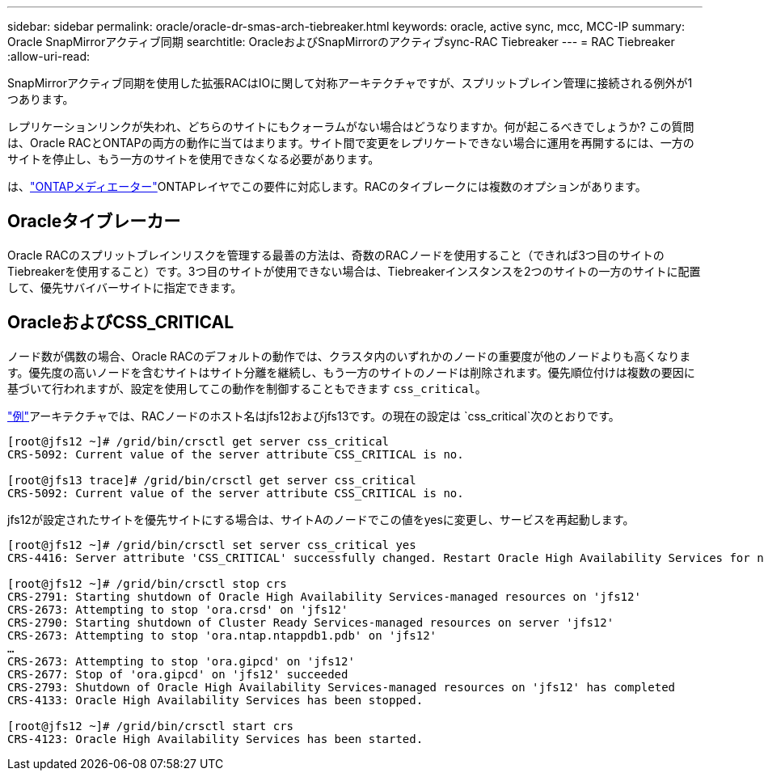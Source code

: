 ---
sidebar: sidebar 
permalink: oracle/oracle-dr-smas-arch-tiebreaker.html 
keywords: oracle, active sync, mcc, MCC-IP 
summary: Oracle SnapMirrorアクティブ同期 
searchtitle: OracleおよびSnapMirrorのアクティブsync-RAC Tiebreaker 
---
= RAC Tiebreaker
:allow-uri-read: 


[role="lead"]
SnapMirrorアクティブ同期を使用した拡張RACはIOに関して対称アーキテクチャですが、スプリットブレイン管理に接続される例外が1つあります。

レプリケーションリンクが失われ、どちらのサイトにもクォーラムがない場合はどうなりますか。何が起こるべきでしょうか? この質問は、Oracle RACとONTAPの両方の動作に当てはまります。サイト間で変更をレプリケートできない場合に運用を再開するには、一方のサイトを停止し、もう一方のサイトを使用できなくなる必要があります。

は、link:oracle-dr-smas-mediator.html["ONTAPメディエーター"]ONTAPレイヤでこの要件に対応します。RACのタイブレークには複数のオプションがあります。



== Oracleタイブレーカー

Oracle RACのスプリットブレインリスクを管理する最善の方法は、奇数のRACノードを使用すること（できれば3つ目のサイトのTiebreakerを使用すること）です。3つ目のサイトが使用できない場合は、Tiebreakerインスタンスを2つのサイトの一方のサイトに配置して、優先サバイバーサイトに指定できます。



== OracleおよびCSS_CRITICAL

ノード数が偶数の場合、Oracle RACのデフォルトの動作では、クラスタ内のいずれかのノードの重要度が他のノードよりも高くなります。優先度の高いノードを含むサイトはサイト分離を継続し、もう一方のサイトのノードは削除されます。優先順位付けは複数の要因に基づいて行われますが、設定を使用してこの動作を制御することもできます `css_critical`。

link:oracle-dr-smas-fail-sample.html["例"]アーキテクチャでは、RACノードのホスト名はjfs12およびjfs13です。の現在の設定は `css_critical`次のとおりです。

....
[root@jfs12 ~]# /grid/bin/crsctl get server css_critical
CRS-5092: Current value of the server attribute CSS_CRITICAL is no.

[root@jfs13 trace]# /grid/bin/crsctl get server css_critical
CRS-5092: Current value of the server attribute CSS_CRITICAL is no.
....
jfs12が設定されたサイトを優先サイトにする場合は、サイトAのノードでこの値をyesに変更し、サービスを再起動します。

....
[root@jfs12 ~]# /grid/bin/crsctl set server css_critical yes
CRS-4416: Server attribute 'CSS_CRITICAL' successfully changed. Restart Oracle High Availability Services for new value to take effect.

[root@jfs12 ~]# /grid/bin/crsctl stop crs
CRS-2791: Starting shutdown of Oracle High Availability Services-managed resources on 'jfs12'
CRS-2673: Attempting to stop 'ora.crsd' on 'jfs12'
CRS-2790: Starting shutdown of Cluster Ready Services-managed resources on server 'jfs12'
CRS-2673: Attempting to stop 'ora.ntap.ntappdb1.pdb' on 'jfs12'
…
CRS-2673: Attempting to stop 'ora.gipcd' on 'jfs12'
CRS-2677: Stop of 'ora.gipcd' on 'jfs12' succeeded
CRS-2793: Shutdown of Oracle High Availability Services-managed resources on 'jfs12' has completed
CRS-4133: Oracle High Availability Services has been stopped.

[root@jfs12 ~]# /grid/bin/crsctl start crs
CRS-4123: Oracle High Availability Services has been started.
....